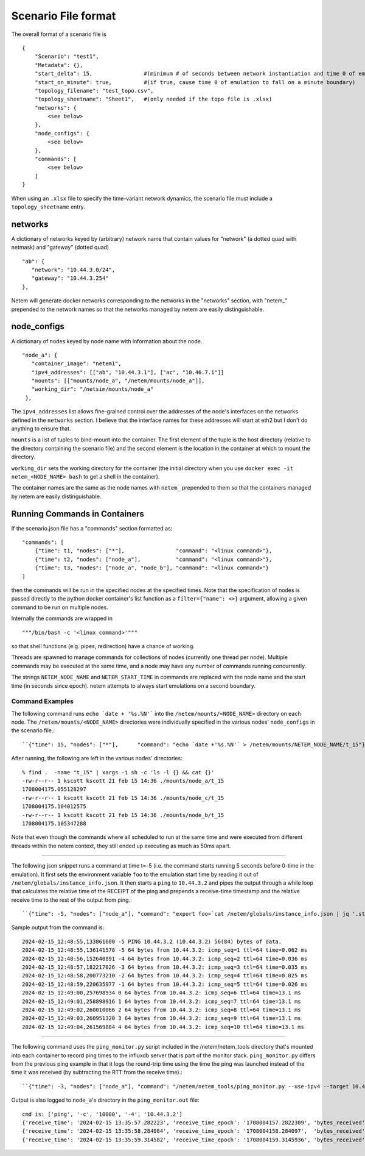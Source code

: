 ====================
Scenario File format
====================

The overall format of a scenario file is ::

   {
       "Scenario": "test1",
       "Metadata": {},
       "start_delta": 15,                #(minimum # of seconds between network instantiation and time 0 of emulation)
       "start_on_minute": true,          #(if true, cause time 0 of emulation to fall on a minute boundary)
       "topology_filename": "test_topo.csv",
       "topology_sheetname": "Sheet1",   #(only needed if the topo file is .xlsx)
       "networks": {
           <see below>
       },
       "node_configs": {
           <see below>
       },
       "commands": [
           <see below>
       ]
   }

When using an ``.xlsx`` file to specify the time-variant network dynamics, the scenario
file must include a ``topology_sheetname`` entry.



networks
=========
A dictionary of networks keyed by (arbitrary) network name that contain values
for "network" (a dotted quad with netmask) and "gateway" (dotted quad) ::

   "ab": {
      "network": "10.44.3.0/24",
      "gateway": "10.44.3.254"
   },

Netem will generate docker networks corresponding to the networks in the "networks"
section, with "netem\_" prepended to the network names so that the networks managed
by netem are easily distinguishable.



node_configs
============
A dictionary of nodes keyed by node name with information about the node. ::

   "node_a": {
      "container_image": "netem1",
      "ipv4_addresses": [["ab", "10.44.3.1"], ["ac", "10.46.7.1"]]
      "mounts": [["mounts/node_a", "/netem/mounts/node_a"]],
      "working_dir": "/netsim/mounts/node_a"
    },

The ``ipv4_addresses`` list allows fine-grained control over the addresses of the node's
interfaces on the networks defined in the ``networks`` section.  I believe that the
interface names for these addresses will start at eth2 but I don't do anything to
ensure that.

``mounts`` is a list of tuples to bind-mount into the container.  The first element
of the tuple is the host directory (relative to the directory containing the scenario
file) and the second element is the location in the container at which to mount the
directory.

``working_dir`` sets the working directory for the container (the initial directory
when you use ``docker exec -it netem_<NODE_NAME> bash`` to get a shell in the container).

The container names are the same as the node names with ``netem_``  prepended to them
so that the containers managed by netem are easily distinguishable.



Running Commands in Containers
===============================
If the scenario.json file has a "commands" section formatted as: ::

  "commands": [
      {"time": t1, "nodes": ["*"],                "command": "<linux command>"},
      {"time": t2, "nodes": ["node_a"],           "command": "<linux command>"},
      {"time": t3, "nodes": ["node_a", "node_b"], "command": "<linux command>"}
  ]

then the commands will be run in the specified nodes at the specified times.  Note that the
specification of nodes is passed directly to the python docker container's list function
as a ``filter={"name": <>}`` argument, allowing a given command to be run on multiple nodes.

Internally the commands are wrapped in ::

"""/bin/bash -c '<linux command>'"""

so that shell functions (e.g. pipes, redirection) have a chance of working.

Threads are spawned to manage commands for collections of nodes (currently one thread per node).
Multiple commands may be executed at the same time, and a node may have any number of commands
running concurrently.

The strings ``NETEM_NODE_NAME`` and ``NETEM_START_TIME`` in commands are replaced with the
node name and the start time (in seconds since epoch).  netem attempts to always start
emulations on a second boundary.


Command Examples
----------------
The following command runs ``echo `date + '%s.%N'``` into the ``/netem/mounts/<NODE_NAME>`` directory on each
node.  The ``/netem/mounts/<NODE_NAME>`` directories were individually specified in the various
nodes' ``node_configs`` in the scenario file.::

``{"time": 15, "nodes": ["*"],      "command": "echo `date +'%s.%N'` > /netem/mounts/NETEM_NODE_NAME/t_15"}``

After running, the following are left in the various nodes' directories: ::

    % find .  -name "t_15" | xargs -i sh -c 'ls -l {} && cat {}'
    -rw-r--r-- 1 kscott kscott 21 feb 15 14:36 ./mounts/node_a/t_15
    1708004175.055128297
    -rw-r--r-- 1 kscott kscott 21 feb 15 14:36 ./mounts/node_c/t_15
    1708004175.104012575
    -rw-r--r-- 1 kscott kscott 21 feb 15 14:36 ./mounts/node_b/t_15
    1708004175.105347288

Note that even though the commands where all scheduled to run at the same time and were executed from
different threads within the netem context, they still ended up executing as much as 50ms apart.

----

The following json snippet runs a command at time t=-5 (i.e. the command starts running
5 seconds before 0-time in the emulation).  It first sets the environment variable ``foo``
to the emulation start time by reading it out of ``/netem/globals/instance_info.json``.
It then starts a ``ping`` to ``10.44.3.2`` and pipes the output through a while loop that
calculates the relative time of the RECEIPT of the ping and prepends a receive-time
timestamp and the relative receive time to the rest of the output from ping.::

``{"time": -5, "nodes": ["node_a"], "command": "export foo=`cat /netem/globals/instance_info.json | jq '.start_time'`; ping -4 -c 60 10.44.3.2 | while read pong; do reltime=$(expr `date +'%s'` - $foo); echo `date +'%Y-%m-%d_%H:%M:%S,%N'` $reltime $pong; done > /netem/mounts/node_a/a_to_b_ping.txt"}``

Sample output from the command is::

    2024-02-15_12:48:55,133861600 -5 PING 10.44.3.2 (10.44.3.2) 56(84) bytes of data.
    2024-02-15_12:48:55,136141578 -5 64 bytes from 10.44.3.2: icmp_seq=1 ttl=64 time=0.062 ms
    2024-02-15_12:48:56,152640891 -4 64 bytes from 10.44.3.2: icmp_seq=2 ttl=64 time=0.036 ms
    2024-02-15_12:48:57,182217026 -3 64 bytes from 10.44.3.2: icmp_seq=3 ttl=64 time=0.035 ms
    2024-02-15_12:48:58,200773210 -2 64 bytes from 10.44.3.2: icmp_seq=4 ttl=64 time=0.025 ms
    2024-02-15_12:48:59,220635977 -1 64 bytes from 10.44.3.2: icmp_seq=5 ttl=64 time=0.026 ms
    2024-02-15_12:49:00,257698934 0 64 bytes from 10.44.3.2: icmp_seq=6 ttl=64 time=13.1 ms
    2024-02-15_12:49:01,258898916 1 64 bytes from 10.44.3.2: icmp_seq=7 ttl=64 time=13.1 ms
    2024-02-15_12:49:02,260010066 2 64 bytes from 10.44.3.2: icmp_seq=8 ttl=64 time=13.1 ms
    2024-02-15_12:49:03,260951320 3 64 bytes from 10.44.3.2: icmp_seq=9 ttl=64 time=13.1 ms
    2024-02-15_12:49:04,261569884 4 64 bytes from 10.44.3.2: icmp_seq=10 ttl=64 time=13.1 ms

----

The following command uses the ``ping_monitor.py`` script included in the /netem/netem_tools directory
that's mounted into each container to record ping times to the influxdb server that is part
of the monitor stack.  ``ping_monitor.py`` differs from the previous ping example in that it
logs the round-trip time using the time the ping was launched instead of the time it was received
(by subtracting the RTT from the receive time).::

``{"time": -3, "nodes": ["node_a"], "command": "/netem/netem_tools/ping_monitor.py --use-ipv4 --target 10.44.3.2 --count=10000 --influxdb --verbose &> /netem/mounts/node_a/ping_monitor.out"}``

Output is also logged to ``node_a``'s directory in the ``ping_monitor.out`` file::

    cmd is: ['ping', '-c', '10000', '-4', '10.44.3.2']
    {'receive_time': '2024-02-15 13:35:57.282223', 'receive_time_epoch': '1708004157.2822309', 'bytes_received': 64, 'payload_size': -1, 'sequence': 1, 'ttl': 64, 'time': 0.049, 'time_units': 'ms', 'transmit_time_abs': 1708004157.2821817, 'transmit_time_abs_str': '2024-02-15 13:35:57.282182', 'transmit_time_rel': -2.7177954962005617, 'source': 'node_a', 'target': '10.44.3.2'}
    {'receive_time': '2024-02-15 13:35:58.284084', 'receive_time_epoch': '1708004158.284097',  'bytes_received': 64, 'payload_size': -1, 'sequence': 2, 'ttl': 64, 'time': 0.037, 'time_units': 'ms', 'transmit_time_abs': 1708004158.2840600, 'transmit_time_abs_str': '2024-02-15 13:35:58.284060', 'transmit_time_rel': -1.7159016583557130, 'source': 'node_a', 'target': '10.44.3.2'}
    {'receive_time': '2024-02-15 13:35:59.314582', 'receive_time_epoch': '1708004159.3145936', 'bytes_received': 64, 'payload_size': -1, 'sequence': 3, 'ttl': 64, 'time': 0.033, 'time_units': 'ms', 'transmit_time_abs': 1708004159.3145607, 'transmit_time_abs_str': '2024-02-15 13:35:59.314561', 'transmit_time_rel': -0.6854024915771484, 'source': 'node_a', 'target': '10.44.3.2'}

